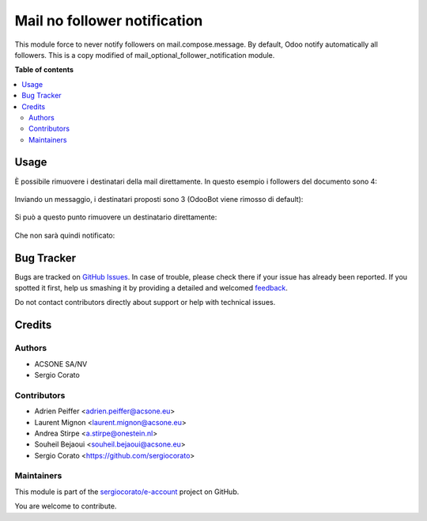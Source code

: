 =============================
Mail no follower notification
=============================

.. !!!!!!!!!!!!!!!!!!!!!!!!!!!!!!!!!!!!!!!!!!!!!!!!!!!!
   !! This file is generated by oca-gen-addon-readme !!
   !! changes will be overwritten.                   !!
   !!!!!!!!!!!!!!!!!!!!!!!!!!!!!!!!!!!!!!!!!!!!!!!!!!!!

.. |badge1| image:: https://img.shields.io/badge/maturity-Beta-yellow.png
    :target: https://odoo-community.org/page/development-status
    :alt: Beta
.. |badge2| image:: https://img.shields.io/badge/licence-AGPL--3-blue.png
    :target: http://www.gnu.org/licenses/agpl-3.0-standalone.html
    :alt: License: AGPL-3
.. |badge3| image:: https://img.shields.io/badge/github-sergiocorato%2Fe--account-lightgray.png?logo=github
    :target: https://github.com/sergiocorato/e-account/tree/12.0/mail_no_follower_notification
    :alt: sergiocorato/e-account

|badge1| |badge2| |badge3| 

This module force to never notify followers on mail.compose.message. By default, Odoo notify automatically all followers.
This is a copy modified of mail_optional_follower_notification module.

**Table of contents**

.. contents::
   :local:

Usage
=====

È possibile rimuovere i destinatari della mail direttamente. In questo esempio i followers del documento sono 4:

.. figure:: https://raw.githubusercontent.com/sergiocorato/e-account/12.0/mail_no_follower_notification/static/description/followers.png
   :alt: Followers

Inviando un messaggio, i destinatari proposti sono 3 (OdooBot viene rimosso di default):

.. figure:: https://raw.githubusercontent.com/sergiocorato/e-account/12.0/mail_no_follower_notification/static/description/composizione_email.png
   :alt: Composizione email

Si può a questo punto rimuovere un destinatario direttamente:

.. figure:: https://raw.githubusercontent.com/sergiocorato/e-account/12.0/mail_no_follower_notification/static/description/composizione_email_modificata.png
   :alt: Composizione email modificata

Che non sarà quindi notificato:

.. figure:: https://raw.githubusercontent.com/sergiocorato/e-account/12.0/mail_no_follower_notification/static/description/notificati.png
   :alt: Email inviate

Bug Tracker
===========

Bugs are tracked on `GitHub Issues <https://github.com/sergiocorato/e-account/issues>`_.
In case of trouble, please check there if your issue has already been reported.
If you spotted it first, help us smashing it by providing a detailed and welcomed
`feedback <https://github.com/sergiocorato/e-account/issues/new?body=module:%20mail_no_follower_notification%0Aversion:%2012.0%0A%0A**Steps%20to%20reproduce**%0A-%20...%0A%0A**Current%20behavior**%0A%0A**Expected%20behavior**>`_.

Do not contact contributors directly about support or help with technical issues.

Credits
=======

Authors
~~~~~~~

* ACSONE SA/NV
* Sergio Corato

Contributors
~~~~~~~~~~~~

* Adrien Peiffer <adrien.peiffer@acsone.eu>
* Laurent Mignon <laurent.mignon@acsone.eu>
* Andrea Stirpe <a.stirpe@onestein.nl>
* Souheil Bejaoui <souheil.bejaoui@acsone.eu>
* Sergio Corato <https://github.com/sergiocorato>

Maintainers
~~~~~~~~~~~

This module is part of the `sergiocorato/e-account <https://github.com/sergiocorato/e-account/tree/12.0/mail_no_follower_notification>`_ project on GitHub.

You are welcome to contribute.

